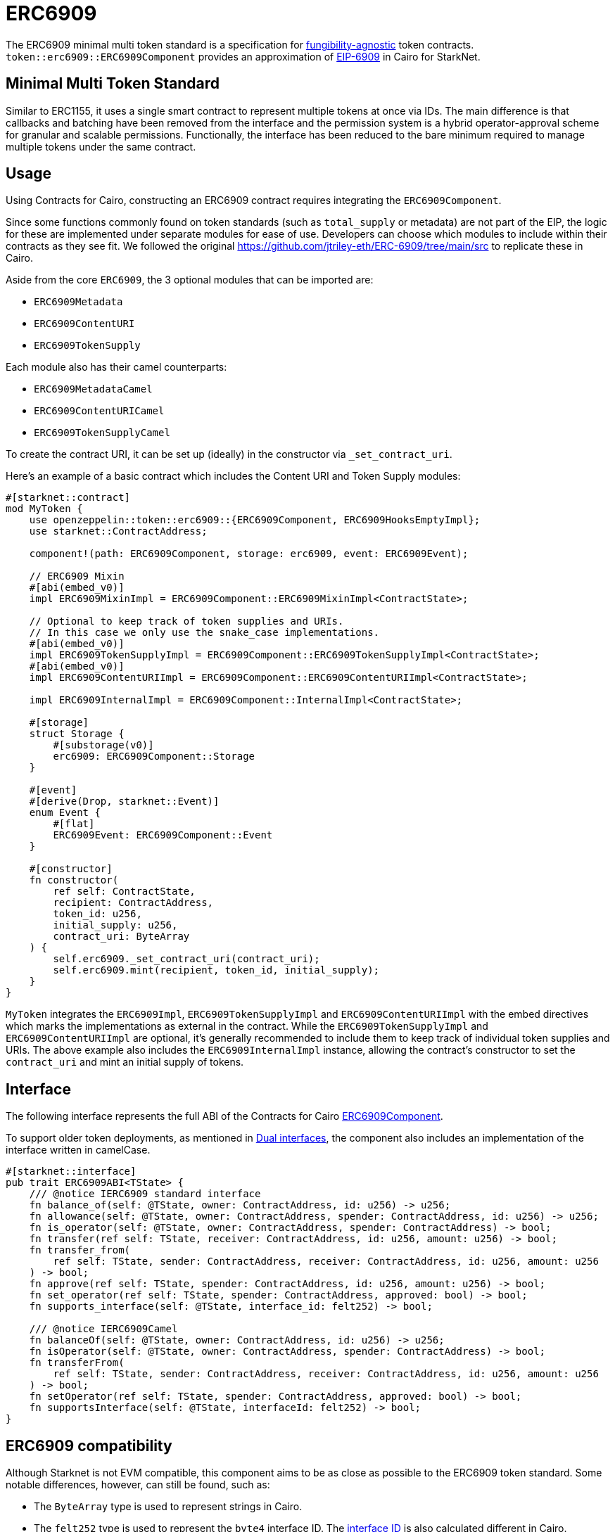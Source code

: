 :eip-6909: https://eips.ethereum.org/EIPS/eip-6909[EIP-6909]
:fungibility-agnostic: https://docs.openzeppelin.com/contracts/5.x/tokens#different-kinds-of-tokens[fungibility-agnostic]
:solidity-implementation: https://github.com/jtriley-eth/ERC-6909/tree/main/src

= ERC6909

The ERC6909 minimal multi token standard is a specification for {fungibility-agnostic} token contracts.
`token::erc6909::ERC6909Component` provides an approximation of {eip-6909} in Cairo for StarkNet.

== Minimal Multi Token Standard

Similar to ERC1155, it uses a single smart contract to represent multiple tokens at once via IDs. The main difference is 
that callbacks and batching have been removed from the interface and the permission system is a hybrid operator-approval
scheme for granular and scalable permissions. Functionally, the interface has been reduced to the bare minimum 
required to manage multiple tokens under the same contract.

== Usage

Using Contracts for Cairo, constructing an ERC6909 contract requires integrating the `ERC6909Component`.

Since some functions commonly found on token standards (such as `total_supply` or metadata) are not part of the EIP,
the logic for these are implemented under separate modules for ease of use. Developers can choose which modules to 
include within their contracts as they see fit. We followed the original {solidity-implementation} to replicate these in Cairo.

Aside from the core `ERC6909`, the 3 optional modules that can be imported are:

* `ERC6909Metadata`
* `ERC6909ContentURI`
* `ERC6909TokenSupply`

Each module also has their camel counterparts:

* `ERC6909MetadataCamel`
* `ERC6909ContentURICamel`
* `ERC6909TokenSupplyCamel`

To create the contract URI, it can be set up (ideally) in the constructor via `_set_contract_uri`.

Here’s an example of a basic contract which includes the Content URI and Token Supply modules:

[,cairo]
----
#[starknet::contract]
mod MyToken {
    use openzeppelin::token::erc6909::{ERC6909Component, ERC6909HooksEmptyImpl};
    use starknet::ContractAddress;

    component!(path: ERC6909Component, storage: erc6909, event: ERC6909Event);

    // ERC6909 Mixin
    #[abi(embed_v0)]
    impl ERC6909MixinImpl = ERC6909Component::ERC6909MixinImpl<ContractState>;

    // Optional to keep track of token supplies and URIs. 
    // In this case we only use the snake_case implementations.
    #[abi(embed_v0)]
    impl ERC6909TokenSupplyImpl = ERC6909Component::ERC6909TokenSupplyImpl<ContractState>;
    #[abi(embed_v0)]
    impl ERC6909ContentURIImpl = ERC6909Component::ERC6909ContentURIImpl<ContractState>;

    impl ERC6909InternalImpl = ERC6909Component::InternalImpl<ContractState>;

    #[storage]
    struct Storage {
        #[substorage(v0)]
        erc6909: ERC6909Component::Storage
    }

    #[event]
    #[derive(Drop, starknet::Event)]
    enum Event {
        #[flat]
        ERC6909Event: ERC6909Component::Event
    }

    #[constructor]
    fn constructor(
        ref self: ContractState,
        recipient: ContractAddress,
        token_id: u256,
        initial_supply: u256,
        contract_uri: ByteArray
    ) {
        self.erc6909._set_contract_uri(contract_uri);
        self.erc6909.mint(recipient, token_id, initial_supply);
    }
}
----

`MyToken` integrates  the `ERC6909Impl`, `ERC6909TokenSupplyImpl` and `ERC6909ContentURIImpl` with the embed directives which marks the implementations as external in the contract.
While the `ERC6909TokenSupplyImpl` and `ERC6909ContentURIImpl` are optional, it's generally recommended to include them to keep track of individual token supplies and URIs.
The above example also includes the `ERC6909InternalImpl` instance, allowing the contract's constructor to set the `contract_uri` and mint an initial supply of tokens.

== Interface

:dual-interfaces: xref:/interfaces.adoc#dual_interfaces[Dual interfaces]
:erc6909-component: xref:/api/erc6909.adoc#ERC6909Component[ERC6909Component]
:ierc6909-interface: xref:/api/erc6909.adoc#IERC6909[IERC6909]

:ierc6909-supply: xref:/guides/ierc6909-supply.adoc[Creating ERC6909 Supply]
:ierc6909-content: xref:/guides/ierc6909-content.adoc[Creating ERC6909 Content URI]
:ierc6909-metadata: xref:/guides/erc6909-metadata.adoc[Creating ERC6909 Metadata]

The following interface represents the full ABI of the Contracts for Cairo {erc6909-component}.

To support older token deployments, as mentioned in {dual-interfaces}, the component also includes an implementation of the interface written in camelCase.

[,cairo]
----
#[starknet::interface]
pub trait ERC6909ABI<TState> {
    /// @notice IERC6909 standard interface
    fn balance_of(self: @TState, owner: ContractAddress, id: u256) -> u256;
    fn allowance(self: @TState, owner: ContractAddress, spender: ContractAddress, id: u256) -> u256;
    fn is_operator(self: @TState, owner: ContractAddress, spender: ContractAddress) -> bool;
    fn transfer(ref self: TState, receiver: ContractAddress, id: u256, amount: u256) -> bool;
    fn transfer_from(
        ref self: TState, sender: ContractAddress, receiver: ContractAddress, id: u256, amount: u256
    ) -> bool;
    fn approve(ref self: TState, spender: ContractAddress, id: u256, amount: u256) -> bool;
    fn set_operator(ref self: TState, spender: ContractAddress, approved: bool) -> bool;
    fn supports_interface(self: @TState, interface_id: felt252) -> bool;

    /// @notice IERC6909Camel
    fn balanceOf(self: @TState, owner: ContractAddress, id: u256) -> u256;
    fn isOperator(self: @TState, owner: ContractAddress, spender: ContractAddress) -> bool;
    fn transferFrom(
        ref self: TState, sender: ContractAddress, receiver: ContractAddress, id: u256, amount: u256
    ) -> bool;
    fn setOperator(ref self: TState, spender: ContractAddress, approved: bool) -> bool;
    fn supportsInterface(self: @TState, interfaceId: felt252) -> bool;
}
----

== ERC6909 compatibility

:cairo-selectors: https://github.com/starkware-libs/cairo/blob/7dd34f6c57b7baf5cd5a30c15e00af39cb26f7e1/crates/cairo-lang-starknet/src/contract.rs#L39-L48[Cairo]
:solidity-selectors: https://solidity-by-example.org/function-selector/[Solidity]
:dual-interface: xref:/interfaces.adoc#dual_interfaces[dual interface]
:interface-id: https://community.starknet.io/t/starknet-standard-interface-detection/92664/23[interface ID]

Although Starknet is not EVM compatible, this component aims to be as close as possible to the ERC6909 token standard.
Some notable differences, however, can still be found, such as:

* The `ByteArray` type is used to represent strings in Cairo.
* The `felt252` type is used to represent the  `byte4` interface ID. The {interface-id} is also calculated different in Cairo.
* The component offers a {dual-interface} which supports both snake_case and camelCase methods, as opposed to just camelCase in Solidity.
* `transfer`, `transfer_from` and `approve` will never return anything different from `true` because they will revert on any error.

== Customizing Token Metadata

Metadata is not required as per the EIP so it is included as a separate optional module.

Since ERC6909 is a multi-token standard, instead of having a single `name`, `decimals`, and `symbol` functions for the entire token contract,
the optional module defines these metadata properties for each token ID individually.

There are 3 internal methods which can be used to set individual id metadata: `_set_token_name(id, name)`, `_set_token_symbol(id, symbol)` and `_set_token_decimals(id, decimals)`.

Developers can also just set a single `name`, `decimals` and `symbol` for the whole contract which might prove to be simpler (just like in the ERC20 standard).

[,cairo]
----
#[starknet::contract]
mod MyToken {
    use openzeppelin::token::erc6909::{ERC6909Component, ERC6909HooksEmptyImpl};
    use starknet::ContractAddress;

    component!(path: ERC6909Component, storage: erc6909, event: ERC6909Event);

    // ERC6909 Mixin
    #[abi(embed_v0)]
    impl ERC6909MixinImpl = ERC6909Component::ERC6909MixinImpl<ContractState>;

    // Optional to keep track of token supplies and URIs. 
    // In this case we only use the snake_case implementations.
    #[abi(embed_v0)]
    impl ERC6909TokenSupplyImpl = ERC6909Component::ERC6909TokenSupplyImpl<ContractState>;
    #[abi(embed_v0)]
    impl ERC6909ContentURIImpl = ERC6909Component::ERC6909ContentURIImpl<ContractState>;

    impl ERC6909InternalImpl = ERC6909Component::InternalImpl<ContractState>;

    #[storage]
    struct Storage {
        #[substorage(v0)]
        erc6909: ERC6909Component::Storage
    }

    #[event]
    #[derive(Drop, starknet::Event)]
    enum Event {
        #[flat]
        ERC6909Event: ERC6909Component::Event
    }

    #[constructor]
    fn constructor(
        ref self: ContractState,
        recipient: ContractAddress,
        token_id: u256,
        initial_supply: u256,
        contract_uri: ByteArray
    ) {
        self.erc6909._set_contract_uri(contract_uri);
        self.erc6909.mint(recipient, token_id, initial_supply);
    }

    #[abi(per_item)]
    #[generate_trait]
    impl MetadataImpl of MetadataTrait {
        #[external(v0)]
        fn name(self: @ContractState) -> ByteArray {
          "MyToken"
        }

        #[external(v0)]
        fn symbol(self: @ContractState) -> ByteArray {
          "MTK"
        }

        #[external(v0)]
        fn decimals(self: @ContractState) -> u8 {
          18
        }
    }
}
----

== Storing ERC6909 URIs

Token URI and Contract URI are also not part of the EIP. To implement these, the implementation `ERC6909ContentURIImpl` must be imported in the token contract. The contract URI
ideally would be initialized in the constructor via `_set_contract_uri` as shown above.

The base URI is stored as a ByteArray and the full token URI is returned as the ByteArray concatenation of the base URI and the token ID through the token_uri method. 
This design mirrors OpenZeppelin’s default Solidity implementation for ERC721.
